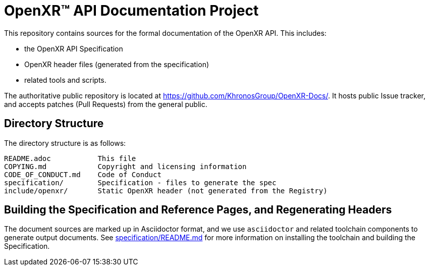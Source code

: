 ifdef::env-github[]
:note-caption: :information_source:
endif::[]

// Copyright (c) 2017-2020 The Khronos Group Inc.
//
// SPDX-License-Identifier: CC-BY-4.0

= OpenXR™ API Documentation Project

This repository contains sources for the formal documentation of the OpenXR
API. This includes:

[options="compact"]
 * the OpenXR API Specification
 * OpenXR header files (generated from the specification)
 * related tools and scripts.

The authoritative public repository is located at
https://github.com/KhronosGroup/OpenXR-Docs/.
It hosts public Issue tracker, and accepts patches (Pull Requests) from the
general public.

== Directory Structure

The directory structure is as follows:

```
README.adoc           This file
COPYING.md            Copyright and licensing information
CODE_OF_CONDUCT.md    Code of Conduct
specification/        Specification - files to generate the spec
include/openxr/       Static OpenXR header (not generated from the Registry)
```

== Building the Specification and Reference Pages, and Regenerating Headers

The document sources are marked up in Asciidoctor format, and we use
`asciidoctor` and related toolchain components to generate output documents.
See link:specification/README.md[specification/README.md]
for more information on installing the toolchain and building the
Specification.
